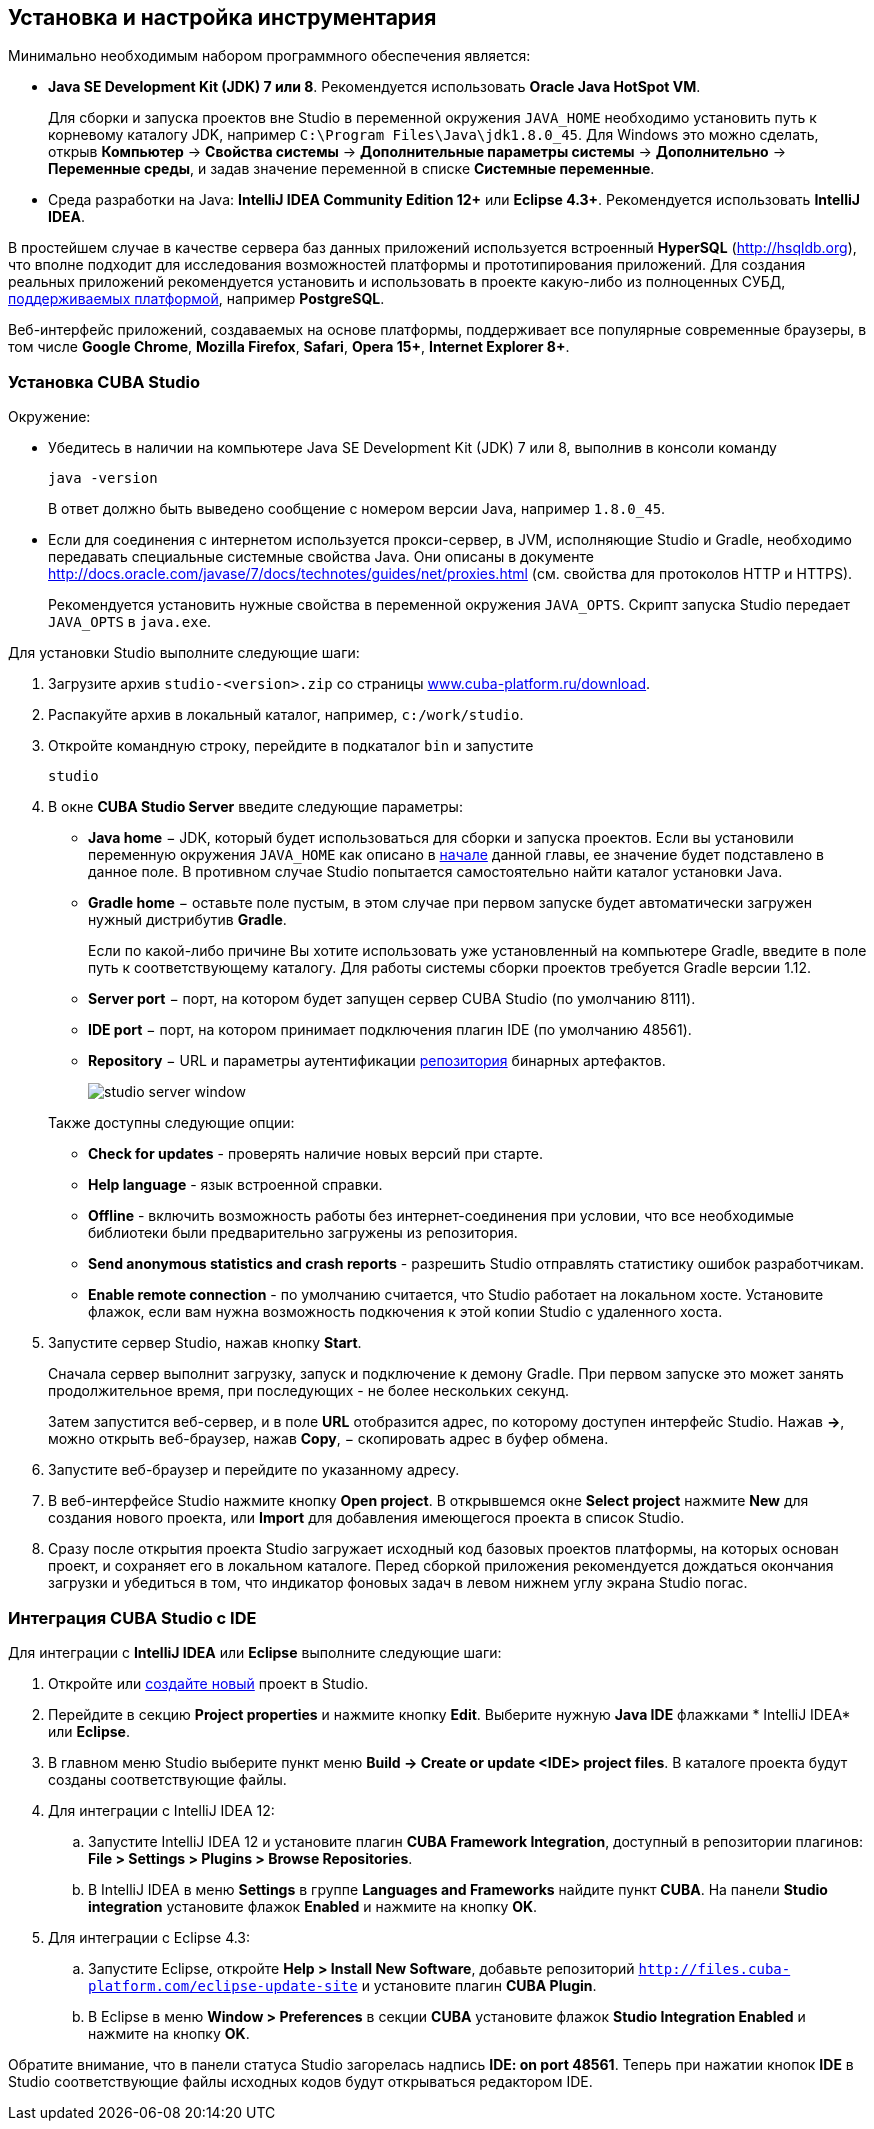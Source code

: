 [[chapter_setup]]
== Установка и настройка инструментария

Минимально необходимым набором программного обеспечения является:

* *Java SE Development Kit (JDK) 7 или 8*. Рекомендуется использовать *Oracle Java HotSpot VM*.
+
Для сборки и запуска проектов вне Studio в переменной окружения `++JAVA_HOME++` необходимо установить путь к корневому каталогу JDK, например `C:\Program Files\Java\jdk1.8.0_45`. Для Windows это можно сделать, открыв *Компьютер* -> *Свойства системы* -> *Дополнительные параметры системы* -> *Дополнительно* -> *Переменные среды*, и задав значение переменной в списке *Системные переменные*.

* Cреда разработки на Java: *IntelliJ IDEA Community Edition 12+* или *Eclipse 4.3+*. Рекомендуется использовать *IntelliJ IDEA*.

В простейшем случае в качестве сервера баз данных приложений используется встроенный *HyperSQL* (link:$$http://hsqldb.org$$[http://hsqldb.org]), что вполне подходит для исследования возможностей платформы и прототипирования приложений. Для создания реальных приложений рекомендуется установить и использовать в проекте какую-либо из полноценных СУБД, <<dbms_types,поддерживаемых платформой>>, например *PostgreSQL*.

Веб-интерфейс приложений, создаваемых на основе платформы, поддерживает все популярные современные браузеры, в том числе *Google Chrome*, *Mozilla Firefox*, *Safari*, *Opera 15+*, *Internet Explorer 8+*.

[[cubaStudio_install]]
=== Установка CUBA Studio

Окружение:

* Убедитесь в наличии на компьютере Java SE Development Kit (JDK) 7 или 8, выполнив в консоли команду
+
`java -version`
+
В ответ должно быть выведено сообщение с номером версии Java, например `++1.8.0_45++`.

* Если для соединения с интернетом используется прокси-сервер, в JVM, исполняющие Studio и Gradle, необходимо передавать специальные системные свойства Java. Они описаны в документе link:$$http://docs.oracle.com/javase/7/docs/technotes/guides/net/proxies.html$$[http://docs.oracle.com/javase/7/docs/technotes/guides/net/proxies.html] (см. свойства для протоколов HTTP и HTTPS).
+
Рекомендуется установить нужные свойства в переменной окружения `++JAVA_OPTS++`. Скрипт запуска Studio передает `++JAVA_OPTS++` в `java.exe`.

Для установки Studio выполните следующие шаги:

. Загрузите архив `studio-<version>.zip` со страницы link:$$https://www.cuba-platform.ru/download$$[www.cuba-platform.ru/download].

. Распакуйте архив в локальный каталог, например, `c:/work/studio`.

. Откройте командную строку, перейдите в подкаталог `bin` и запустите
+
`studio`

. В окне *CUBA Studio Server* введите следующие параметры:
* *Java home* − JDK, который будет использоваться для сборки и запуска проектов. Если вы установили переменную окружения `++JAVA_HOME++` как описано в <<chapter_setup,начале>> данной главы, ее значение будет подставлено в данное поле. В противном случае Studio попытается самостоятельно найти каталог установки Java.

* *Gradle home* − оставьте поле пустым, в этом случае при первом запуске будет автоматически загружен нужный дистрибутив *Gradle*.
+
Если по какой-либо причине Вы хотите использовать уже установленный на компьютере Gradle, введите в поле путь к соответствующему каталогу. Для работы системы сборки проектов требуется Gradle версии 1.12.

* *Server port* − порт, на котором будет запущен сервер CUBA Studio (по умолчанию 8111).

* *IDE port* − порт, на котором принимает подключения плагин IDE (по умолчанию 48561).

* *Repository* − URL и параметры аутентификации <<artifact_repository,репозитория>> бинарных артефактов. 
+
 
+
image::studio_server_window.png[align="center"]

+
Также доступны следующие опции:

* *Check for updates* - проверять наличие новых версий при старте.

* *Help language* - язык встроенной справки.

* *Offline* - включить возможность работы без интернет-соединения при условии, что все необходимые библиотеки были предварительно загружены из репозитория.

* *Send anonymous statistics and crash reports* - разрешить Studio отправлять статистику ошибок разработчикам.

* *Enable remote connection* - по умолчанию считается, что Studio работает на локальном хосте. Установите флажок, если вам нужна возможность подкючения к этой копии Studio с удаленного хоста.

. Запустите сервер Studio, нажав кнопку *Start*.
+
Сначала сервер выполнит загрузку, запуск и подключение к демону Gradle. При первом запуске это может занять продолжительное время, при последующих - не более нескольких секунд. 
+
Затем запустится веб-сервер, и в поле *URL* отобразится адрес, по которому доступен интерфейс Studio. Нажав *->*, можно открыть веб-браузер, нажав *Copy*, − скопировать адрес в буфер обмена.

. Запустите веб-браузер и перейдите по указанному адресу.

. В веб-интерфейсе Studio нажмите кнопку *Open project*. В открывшемся окне *Select project* нажмите *New* для создания нового проекта, или *Import* для добавления имеющегося проекта в список Studio.

. Сразу после открытия проекта Studio загружает исходный код базовых проектов платформы, на которых основан проект, и сохраняет его в локальном каталоге. Перед сборкой приложения рекомендуется дождаться окончания загрузки и убедиться в том, что индикатор фоновых задач в левом нижнем углу экрана Studio погас.

[[ide_integration]]
=== Интеграция CUBA Studio с IDE

Для интеграции с *IntelliJ IDEA* или *Eclipse* выполните следующие шаги:

. Откройте или <<qs_create_project,создайте новый>> проект в Studio.

. Перейдите в секцию *Project properties* и нажмите кнопку *Edit*. Выберите нужную *Java IDE* флажками * IntelliJ IDEA* или *Eclipse*.

. В главном меню Studio выберите пункт меню *Build -> Create or update <IDE> project files*. В каталоге проекта будут созданы соответствующие файлы.

. Для интеграции с IntelliJ IDEA 12:

.. Запустите IntelliJ IDEA 12 и установите плагин *CUBA Framework Integration*, доступный в репозитории плагинов: *File > Settings > Plugins > Browse Repositories*.

.. В IntelliJ IDEA в меню *Settings* в группе *Languages and Frameworks* найдите пункт *CUBA*. На панели *Studio integration* установите флажок *Enabled* и нажмите на кнопку *OK*.

. Для интеграции с Eclipse 4.3:

.. Запустите Eclipse, откройте *Help > Install New Software*, добавьте репозиторий `http://files.cuba-platform.com/eclipse-update-site` и установите плагин *CUBA Plugin*.

.. В Eclipse в меню *Window > Preferences* в секции *CUBA* установите флажок *Studio Integration Enabled* и нажмите на кнопку *OK*.

Обратите внимание, что в панели статуса Studio загорелась надпись *IDE: on port 48561*. Теперь при нажатии кнопок *IDE* в Studio соответствующие файлы исходных кодов будут открываться редактором IDE.

